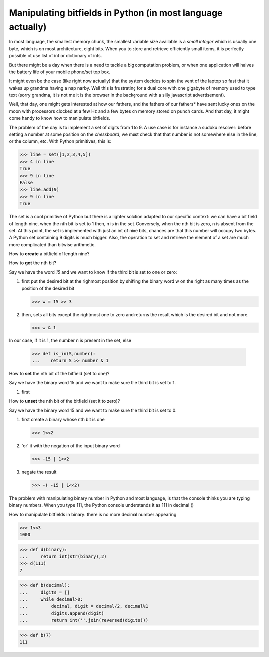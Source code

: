 

Manipulating bitfields in Python (in most language actually)
============================================================

In most language, the smallest memory chunk, the smallest variable
size available is a *small integer* which is usually one byte, which
is on most architecture, eight bits. When you to store and retrieve
efficiently small items, it is perfectly possible ot use list of int
or dictionary of ints.

But there might be a day when there is a need to tackle a big
computation problem, or when one application will halves the battery
life of your mobile phone/set top box.

It might even be the case (like right now actually) that the system
decides to spin the vent of the laptop so fast that it wakes up
grandma having a nap narby. Well this is frustrating for a dual core
with one gigabyte of memory used to type text (sorry grandma, it is
not me it is the browser in the background with a silly javascript
advertisement).

Well, that day, one might gets interested at how our fathers, and the
fathers of our fathers* have sent lucky ones on the moon with
processors clocked at a few Hz and a few bytes on memory stored on
punch cards. And that day, it might come handy to know how to
manipulate bitfields.

The problem of the day is to implement a set of digits from 1 to 9. A
use case is for instance a sudoku resolver: before setting a number at
some position on the *chessboard*, we must check that that number is
not somewhere else in the line, or the column, etc. With Python
primitives, this is:

>>> line = set([1,2,3,4,5])
>>> 4 in line
True
>>> 9 in line
False
>>> line.add(9)
>>> 9 in line
True

The set is a cool primitive of Python but there is a lighter solution
adapted to our specific context: we can have a bit field of length
nine, when the nth bit is set to 1 then, n is in the set. Conversely,
when the nth bit is zero, n is absent from the set. At this point, the
set is implemented with just an int of nine bits, chances are that
this number will occupy two bytes. A Python set containing 9 digits is
much bigger. Also, the operation to set and retrieve the element of a
set are much more complicated than bitwise arithmetic.

How to **create** a bitfield of length nine?



How to **get** the nth bit?

Say we have the word *15* and we want to know if the third bit is set
to one or zero:

#. first put the desired bit at the righmost position by shifting the
   binary word w on the right as many times as the position of the
   desired bit

   >>> w = 15 >> 3

#. then, sets all bits except the rightmost one to zero and returns the
   result which is the desired bit and not more. 

   >>> w & 1

In our case, if it is 1, the number n is present in the set, else

   >>> def is_in(S,number):
   ...    return S >> number & 1

How to **set** the nth bit of the bitfield (set to one)?

Say we have the binary word 15 and we want to make sure the third bit
is set to 1.

#. first 


How to **unset** the nth bit of the bitfield (set it to zero)?

Say we have the binary word 15 and we want to make sure the third bit
is set to 0.

#. first create a binary whose nth bit is one

   >>> 1<<2

#. 'or' it with the negation of the input binary word

   >>> -15 | 1<<2

#. negate the result

   >>> -( -15 | 1<<2)



The problem with manipulating binary number in Python and most
language, is that the console thinks you are typing binary
numbers. When you type 111, the Python console understands it as 111
in decimal ()

How to manipulate bitfields in binary: there is no more decimal number
appearing

>>> 1<<3
1000

>>> def d(binary):
...     return int(str(binary),2)
>>> d(111)
7

>>> def b(decimal):
...     digits = []
...     while decimal>0:
...         decimal, digit = decimal/2, decimal%1
...         digits.append(digit)
...         return int(''.join(reversed(digits)))

>>> def b(7)
111



.. and our mothers and the mothers of our mothers (but they are fewer
   of them on the pictures)

.. except some crazy PDP find a link
